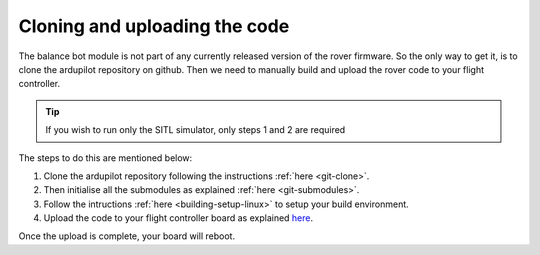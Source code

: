 .. _balance_bot-code_upload:

==============================
Cloning and uploading the code
==============================
The balance bot module is not part of any currently released version of the rover firmware. So the only way to get it, is to clone the ardupilot repository on github. Then we need to manually build and upload the rover code to your flight controller. 

.. tip:: If you wish to run only the SITL simulator, only steps 1 and 2 are required

The steps to do this are mentioned below:

#. Clone the ardupilot repository following the instructions :ref:`here <git-clone>`. 
#. Then initialise all the submodules as explained :ref:`here <git-submodules>`.
#. Follow the intructions :ref:`here <building-setup-linux>` to setup your build environment. 
#. Upload the code to your flight controller board as explained `here <https://github.com/ArduPilot/ardupilot/blob/master/BUILD.md>`__.

Once the upload is complete, your board will reboot.
